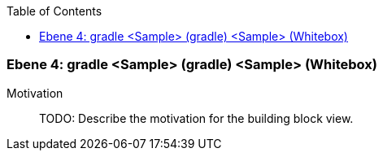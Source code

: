 // Begin Protected Region [[meta-data]]

// End Protected Region   [[meta-data]]

:toc:

[#4a57056c-d579-11ee-903e-9f564e4de07e]
=== Ebene 4: gradle <Sample> (gradle) <Sample> (Whitebox)
Motivation::
// Begin Protected Region [[motivation]]
TODO: Describe the motivation for the building block view.
// End Protected Region   [[motivation]]


// Begin Protected Region [[4a57056c-d579-11ee-903e-9f564e4de07e,customText]]

// End Protected Region   [[4a57056c-d579-11ee-903e-9f564e4de07e,customText]]

// Actifsource ID=[803ac313-d64b-11ee-8014-c150876d6b6e,4a57056c-d579-11ee-903e-9f564e4de07e,aBdOtqfEpUkzTAMRW3ZRXq6Je7M=]

